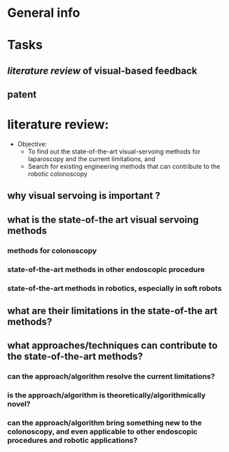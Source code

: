 * General info
  :PROPERTIES:
  :folder:   [[file:~/Work/NISI/SRC/control/]]
  :END:

* Tasks
** 
** [[*literature%20review:][literature review]] of visual-based feedback
   
   
** patent



* literature review: 
  :PROPERTIES:
  :unfilter_papers: [[file:~/Work/NISI/SRC/control/ref_unfilter/]]
  :papers:   [[file:~/Work/NISI/SRC/control/ref/]]
  :tag_keywords: visualservo, colonoscopy, endoscopy
  :END:

- Objective:
  - To find out the state-of-the-art visual-servoing methods for laparoscopy and the current limitations, and
  - Search for existing engineering methods that can contribute to the robotic colonoscopy

** why visual servoing is important ?
** what is the state-of-the art visual servoing methods
*** methods for colonoscopy
*** state-of-the-art methods in other endoscopic procedure
*** state-of-the-art methods in robotics, especially in soft robots
** what are their limitations in the state-of-the art methods?
** what approaches/techniques can contribute to the state-of-the-art methods?
*** can the approach/algorithm resolve the current limitations?
*** is the approach/algorithm is theoretically/algorithmically novel?
*** can the approach/algorithm bring something new to the colonoscopy, and even applicable to other endoscopic procedures and robotic applications?
    


